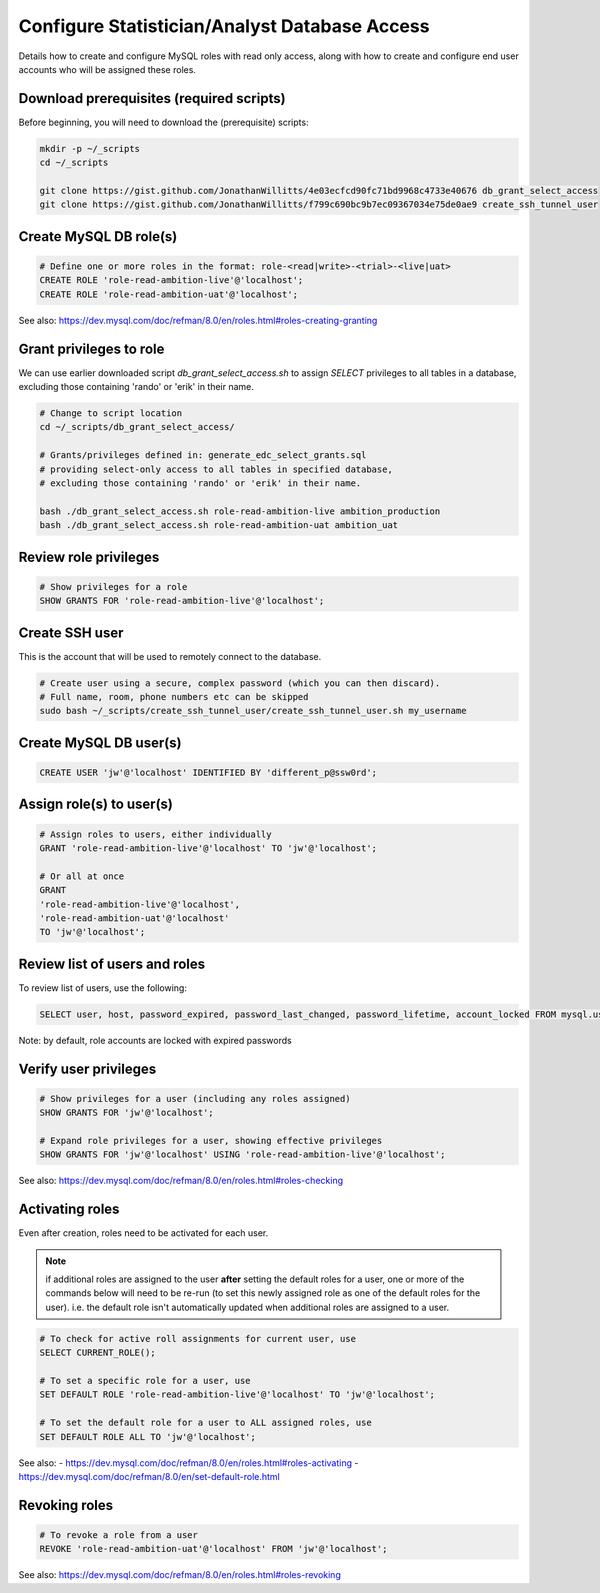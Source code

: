 Configure Statistician/Analyst Database Access
==============================================

Details how to create and configure MySQL roles with read only access,
along with how to create and configure end user accounts who will be
assigned these roles.

Download prerequisites (required scripts)
+++++++++++++++++++++++++++++++++++++++++

Before beginning, you will need to download the (prerequisite) scripts:

.. code-block:: bash

    mkdir -p ~/_scripts
    cd ~/_scripts

    git clone https://gist.github.com/JonathanWillitts/4e03ecfcd90fc71bd9968c4733e40676 db_grant_select_access
    git clone https://gist.github.com/JonathanWillitts/f799c690bc9b7ec09367034e75de0ae9 create_ssh_tunnel_user


Create MySQL DB role(s)
+++++++++++++++++++++++

.. code-block:: sql

    # Define one or more roles in the format: role-<read|write>-<trial>-<live|uat>
    CREATE ROLE 'role-read-ambition-live'@'localhost';
    CREATE ROLE 'role-read-ambition-uat'@'localhost';


See also: https://dev.mysql.com/doc/refman/8.0/en/roles.html#roles-creating-granting


Grant privileges to role
++++++++++++++++++++++++

We can use earlier downloaded script `db_grant_select_access.sh`
to assign `SELECT` privileges to all tables in a database,
excluding those containing 'rando' or 'erik' in their name.

.. code-block:: bash

    # Change to script location
    cd ~/_scripts/db_grant_select_access/

    # Grants/privileges defined in: generate_edc_select_grants.sql
    # providing select-only access to all tables in specified database,
    # excluding those containing 'rando' or 'erik' in their name.

    bash ./db_grant_select_access.sh role-read-ambition-live ambition_production
    bash ./db_grant_select_access.sh role-read-ambition-uat ambition_uat



Review role privileges
++++++++++++++++++++++

.. code-block:: sql

    # Show privileges for a role
    SHOW GRANTS FOR 'role-read-ambition-live'@'localhost';



Create SSH user
+++++++++++++++

This is the account that will be used to remotely connect to the database.

.. code-block:: bash

    # Create user using a secure, complex password (which you can then discard).
    # Full name, room, phone numbers etc can be skipped
    sudo bash ~/_scripts/create_ssh_tunnel_user/create_ssh_tunnel_user.sh my_username



Create MySQL DB user(s)
+++++++++++++++++++++++

.. code-block:: sql

    CREATE USER 'jw'@'localhost' IDENTIFIED BY 'different_p@ssw0rd';



Assign role(s) to user(s)
+++++++++++++++++++++++++

.. code-block:: sql

    # Assign roles to users, either individually
    GRANT 'role-read-ambition-live'@'localhost' TO 'jw'@'localhost';

    # Or all at once
    GRANT
    'role-read-ambition-live'@'localhost',
    'role-read-ambition-uat'@'localhost'
    TO 'jw'@'localhost';


Review list of users and roles
++++++++++++++++++++++++++++++

To review list of users, use the following:

.. code-block:: sql

    SELECT user, host, password_expired, password_last_changed, password_lifetime, account_locked FROM mysql.user;


Note: by default, role accounts are locked with expired passwords


Verify user privileges
++++++++++++++++++++++

.. code-block:: sql

    # Show privileges for a user (including any roles assigned)
    SHOW GRANTS FOR 'jw'@'localhost';

    # Expand role privileges for a user, showing effective privileges
    SHOW GRANTS FOR 'jw'@'localhost' USING 'role-read-ambition-live'@'localhost';


See also: https://dev.mysql.com/doc/refman/8.0/en/roles.html#roles-checking


Activating roles
++++++++++++++++

Even after creation, roles need to be activated for each user.

.. note::

    if additional roles are assigned to the user **after** setting the
    default roles for a user, one or more of the commands below will need to
    be re-run (to set this newly assigned role as one of the default roles
    for the user).
    i.e. the default role isn't automatically updated when additional roles
    are assigned to a user.


.. code-block:: sql

    # To check for active roll assignments for current user, use
    SELECT CURRENT_ROLE();

    # To set a specific role for a user, use
    SET DEFAULT ROLE 'role-read-ambition-live'@'localhost' TO 'jw'@'localhost';

    # To set the default role for a user to ALL assigned roles, use
    SET DEFAULT ROLE ALL TO 'jw'@'localhost';

See also:
- https://dev.mysql.com/doc/refman/8.0/en/roles.html#roles-activating
- https://dev.mysql.com/doc/refman/8.0/en/set-default-role.html


Revoking roles
++++++++++++++

.. code-block:: sql

    # To revoke a role from a user
    REVOKE 'role-read-ambition-uat'@'localhost' FROM 'jw'@'localhost';

See also: https://dev.mysql.com/doc/refman/8.0/en/roles.html#roles-revoking
